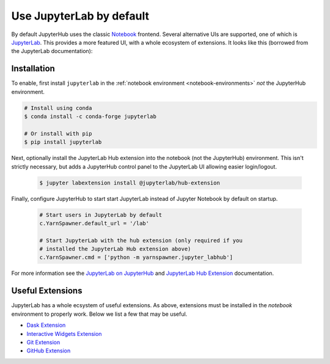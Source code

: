 Use JupyterLab by default
=========================

By default JupyterHub uses the classic Notebook_ frontend. Several alternative
UIs are supported, one of which is JupyterLab_. This provides a more featured
UI, with a whole ecosystem of extensions. It looks like this (borrowed from the
JupyterLab documentation):

.. image:: /_images/jupyterlab_interface.png
    :width: 90 %
    :align: center
    :alt: JupyterLab's modern UI.


Installation
------------

To enable, first install ``jupyterlab`` in the :ref:`notebook environment
<notebook-environments>` *not* the JupyterHub environment.

.. code-block:: shell

    # Install using conda
    $ conda install -c conda-forge jupyterlab

    # Or install with pip
    $ pip install jupyterlab

Next, optionally install the JupyterLab Hub extension into the notebook (not
the JupyterHub) environment. This isn't strictly necessary, but adds a
JupyterHub control panel to the JupyterLab UI allowing easier login/logout.

   .. code-block:: shell

    $ jupyter labextension install @jupyterlab/hub-extension

Finally, configure JupyterHub to start start JupyterLab instead of Jupyter
Notebook by default on startup.

   .. code-block:: python

    # Start users in JupyterLab by default
    c.YarnSpawner.default_url = '/lab'

    # Start JupyterLab with the hub extension (only required if you
    # installed the JupyterLab Hub extension above)
    c.YarnSpawner.cmd = ['python -m yarnspawner.jupyter_labhub']

For more information see the `JupyterLab on JupyterHub`_ and `JupyterLab Hub
Extension`_ documentation.


Useful Extensions
-----------------

JupyterLab has a whole ecsystem of useful extensions. As above, extensions
must be installed in the *notebook* environment to properly work. Below we
list a few that may be useful.

- `Dask Extension <https://github.com/dask/dask-labextension/>`__
- `Interactive Widgets Extension <https://ipywidgets.readthedocs.io/en/stable/user_install.html#installing-the-jupyterlab-extension>`__
- `Git Extension <https://github.com/jupyterlab/jupyterlab-git>`__
- `GitHub Extension <https://github.com/jupyterlab/jupyterlab-github>`__

.. _Notebook: https://jupyter-notebook.readthedocs.io/en/stable/
.. _JupyterLab: https://jupyterlab.readthedocs.io/
.. _JupyterLab on JupyterHub: https://jupyterlab.readthedocs.io/en/stable/user/jupyterhub.html
.. _JupyterLab Hub Extension: https://jupyterlab.readthedocs.io/en/stable/user/jupyterhub.html
